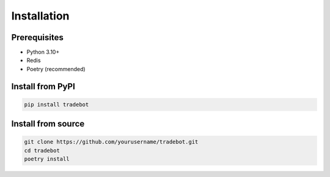 Installation
============

Prerequisites
-------------

- Python 3.10+
- Redis
- Poetry (recommended)

Install from PyPI
-----------------

.. code-block:: bash

   pip install tradebot

Install from source
-------------------

.. code-block:: bash

   git clone https://github.com/yourusername/tradebot.git
   cd tradebot
   poetry install 
